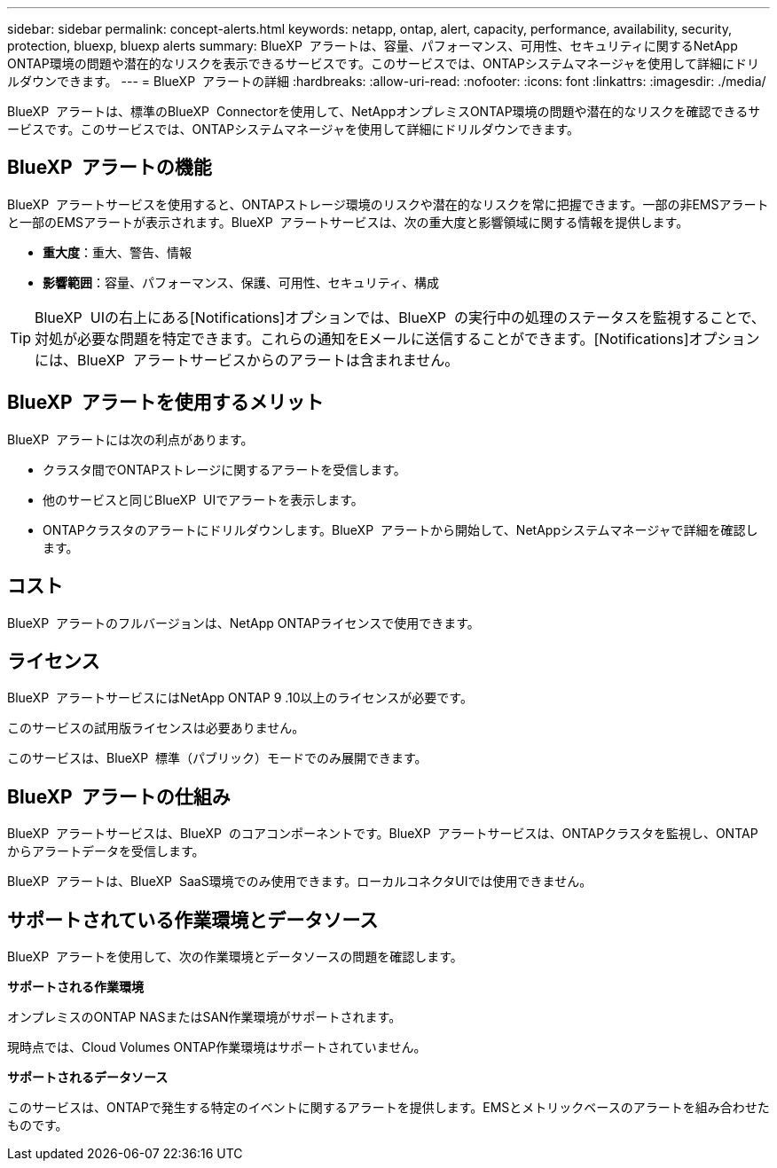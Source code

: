 ---
sidebar: sidebar 
permalink: concept-alerts.html 
keywords: netapp, ontap, alert, capacity, performance, availability, security, protection, bluexp, bluexp alerts 
summary: BlueXP  アラートは、容量、パフォーマンス、可用性、セキュリティに関するNetApp ONTAP環境の問題や潜在的なリスクを表示できるサービスです。このサービスでは、ONTAPシステムマネージャを使用して詳細にドリルダウンできます。 
---
= BlueXP  アラートの詳細
:hardbreaks:
:allow-uri-read: 
:nofooter: 
:icons: font
:linkattrs: 
:imagesdir: ./media/


[role="lead"]
BlueXP  アラートは、標準のBlueXP  Connectorを使用して、NetAppオンプレミスONTAP環境の問題や潜在的なリスクを確認できるサービスです。このサービスでは、ONTAPシステムマネージャを使用して詳細にドリルダウンできます。



== BlueXP  アラートの機能

BlueXP  アラートサービスを使用すると、ONTAPストレージ環境のリスクや潜在的なリスクを常に把握できます。一部の非EMSアラートと一部のEMSアラートが表示されます。BlueXP  アラートサービスは、次の重大度と影響領域に関する情報を提供します。

* *重大度*：重大、警告、情報
* *影響範囲*：容量、パフォーマンス、保護、可用性、セキュリティ、構成



TIP: BlueXP  UIの右上にある[Notifications]オプションでは、BlueXP  の実行中の処理のステータスを監視することで、対処が必要な問題を特定できます。これらの通知をEメールに送信することができます。[Notifications]オプションには、BlueXP  アラートサービスからのアラートは含まれません。



== BlueXP  アラートを使用するメリット

BlueXP  アラートには次の利点があります。

* クラスタ間でONTAPストレージに関するアラートを受信します。
* 他のサービスと同じBlueXP  UIでアラートを表示します。
* ONTAPクラスタのアラートにドリルダウンします。BlueXP  アラートから開始して、NetAppシステムマネージャで詳細を確認します。




== コスト

BlueXP  アラートのフルバージョンは、NetApp ONTAPライセンスで使用できます。



== ライセンス

BlueXP  アラートサービスにはNetApp ONTAP 9 .10以上のライセンスが必要です。

このサービスの試用版ライセンスは必要ありません。

このサービスは、BlueXP  標準（パブリック）モードでのみ展開できます。



== BlueXP  アラートの仕組み

BlueXP  アラートサービスは、BlueXP  のコアコンポーネントです。BlueXP  アラートサービスは、ONTAPクラスタを監視し、ONTAPからアラートデータを受信します。

BlueXP  アラートは、BlueXP  SaaS環境でのみ使用できます。ローカルコネクタUIでは使用できません。



== サポートされている作業環境とデータソース

BlueXP  アラートを使用して、次の作業環境とデータソースの問題を確認します。

*サポートされる作業環境*

オンプレミスのONTAP NASまたはSAN作業環境がサポートされます。

現時点では、Cloud Volumes ONTAP作業環境はサポートされていません。

*サポートされるデータソース*

このサービスは、ONTAPで発生する特定のイベントに関するアラートを提供します。EMSとメトリックベースのアラートを組み合わせたものです。
